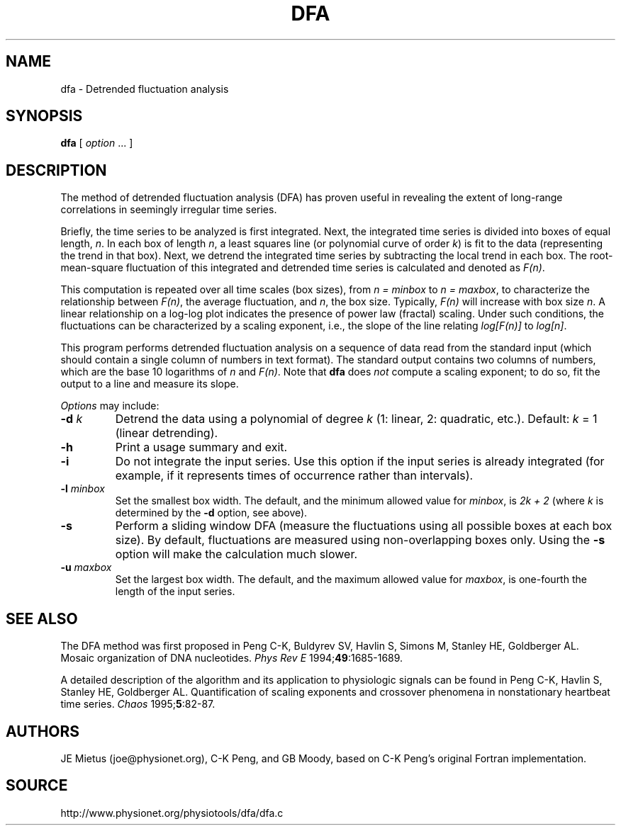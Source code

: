 .TH DFA 1 "11 November 2001" "DFA 4.2" "Time Series Analysis"
.SH NAME
dfa \- Detrended fluctuation analysis
.SH SYNOPSIS
\fBdfa\fR  [ \fIoption\fR ... ]
.SH DESCRIPTION
.PP
The method of detrended fluctuation analysis (DFA) has proven useful in
revealing the extent of long-range correlations in seemingly irregular
time series. 
.PP
Briefly, the time series to be analyzed is first integrated.  Next,
the integrated time series is divided into boxes of equal length,
\fIn\fR. In each box of length \fIn\fR, a least squares line (or
polynomial curve of order \fIk\fR) is fit to the data (representing
the trend in that box).  Next, we detrend the integrated time series
by subtracting the local trend in each box. The root-mean-square
fluctuation of this integrated and detrended time series is calculated
and denoted as \fIF(n)\fR.
.PP
This computation is repeated over all time scales (box sizes), from
\fIn = minbox\fR to \fIn = maxbox\fR, to characterize the relationship
between \fIF(n)\fR, the average fluctuation, and \fIn\fR, the box size.
Typically, \fIF(n)\fR will increase with box size \fIn\fR.  A linear
relationship on a log-log plot indicates the presence of power law
(fractal) scaling.  Under such conditions, the fluctuations can be
characterized by a scaling exponent, i.e., the slope of the line
relating \fIlog[F(n)]\fR to \fIlog[n]\fR.
.PP
This program performs detrended fluctuation analysis on a sequence of data
read from the standard input (which should contain a single column of numbers
in text format).  The standard output contains two columns of numbers, which
are the base 10 logarithms of \fIn\fR and \fIF(n)\fR.  Note that \fBdfa\fR
does \fInot\fR compute a scaling exponent;  to do so, fit the output to
a line and measure its slope.
.PP
\fIOptions\fR may include:
.TP
\fB-d\fI k\fR
Detrend the data using a polynomial of degree \fIk\fR (1: linear, 2: quadratic,
etc.).  Default: \fIk\fR = 1 (linear detrending).
.TP
\fB-h\fR
Print a usage summary and exit.
.TP
\fB-i\fR
Do not integrate the input series.  Use this option if the input series is
already integrated (for example, if it represents times of occurrence rather
than intervals).
.TP
\fB-l\fI minbox\fR
Set the smallest box width.  The default, and the minimum allowed value for
\fIminbox\fR, is \fI2k + 2\fR (where \fIk\fR is determined by the \fB-d\fR
option, see above).
.TP
\fB-s\fR
Perform a sliding window DFA (measure the fluctuations using all possible
boxes at each box size).  By default, fluctuations are measured using
non-overlapping boxes only.  Using the \fB-s\fR option will make the
calculation much slower.
.TP
\fB-u\fI maxbox\fR
Set the largest box width.  The default, and the maximum allowed value for
\fImaxbox\fR, is one-fourth the length of the input series.
.SH SEE ALSO
.PP
The DFA method was first proposed in Peng C-K, Buldyrev SV,
Havlin S, Simons M, Stanley HE, Goldberger AL. Mosaic organization of
DNA nucleotides. \fIPhys Rev E\fR 1994;\fB49\fR:1685-1689.
.PP
A detailed description of the algorithm and its application to
physiologic signals can be found in Peng C-K, Havlin S, Stanley HE,
Goldberger AL. Quantification of scaling exponents and crossover
phenomena in nonstationary heartbeat time series.
\fIChaos\fR 1995;\fB5\fR:82-87.
.SH AUTHORS
JE Mietus (joe@physionet.org), C-K Peng, and GB Moody, based on C-K Peng's
original Fortran implementation.
.SH SOURCE
http://www.physionet.org/physiotools/dfa/dfa.c
